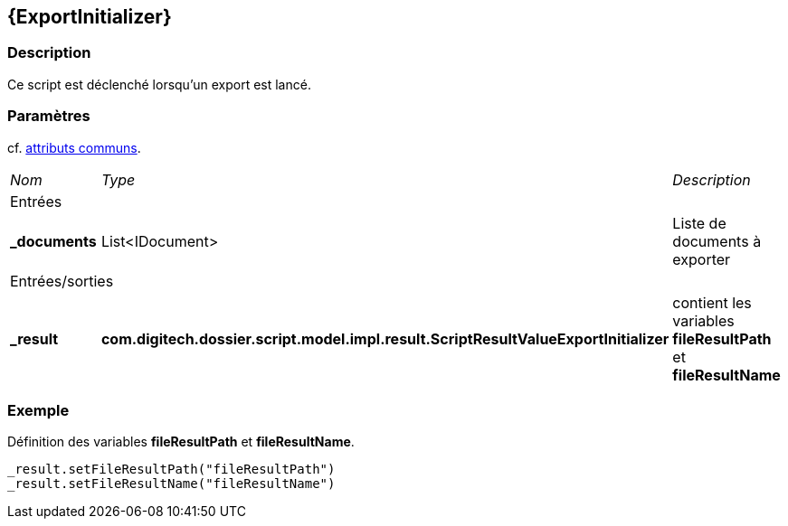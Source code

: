 [[_15_ExportInitializer]]
== {ExportInitializer}

=== Description

Ce script est déclenché lorsqu'un export est lancé.

=== Paramètres

cf. <<_01_CommonData,attributs communs>>.

[options="noheader",cols="2a,2a,3a"]
|===
|[.sub-header]
_Nom_|[.sub-header]
_Type_|[.sub-header]
_Description_
3+|[.header]
Entrées
|*_documents*|List<IDocument>|Liste de documents à exporter

3+|[.header]
Entrées/sorties
|*_result*|*com.digitech.dossier.script.model.impl.result.ScriptResultValueExportInitializer*|contient les variables *fileResultPath* et *fileResultName*
|===

=== Exemple

Définition des variables *fileResultPath* et *fileResultName*.

[source, groovy]
----
_result.setFileResultPath("fileResultPath")
_result.setFileResultName("fileResultName")
----